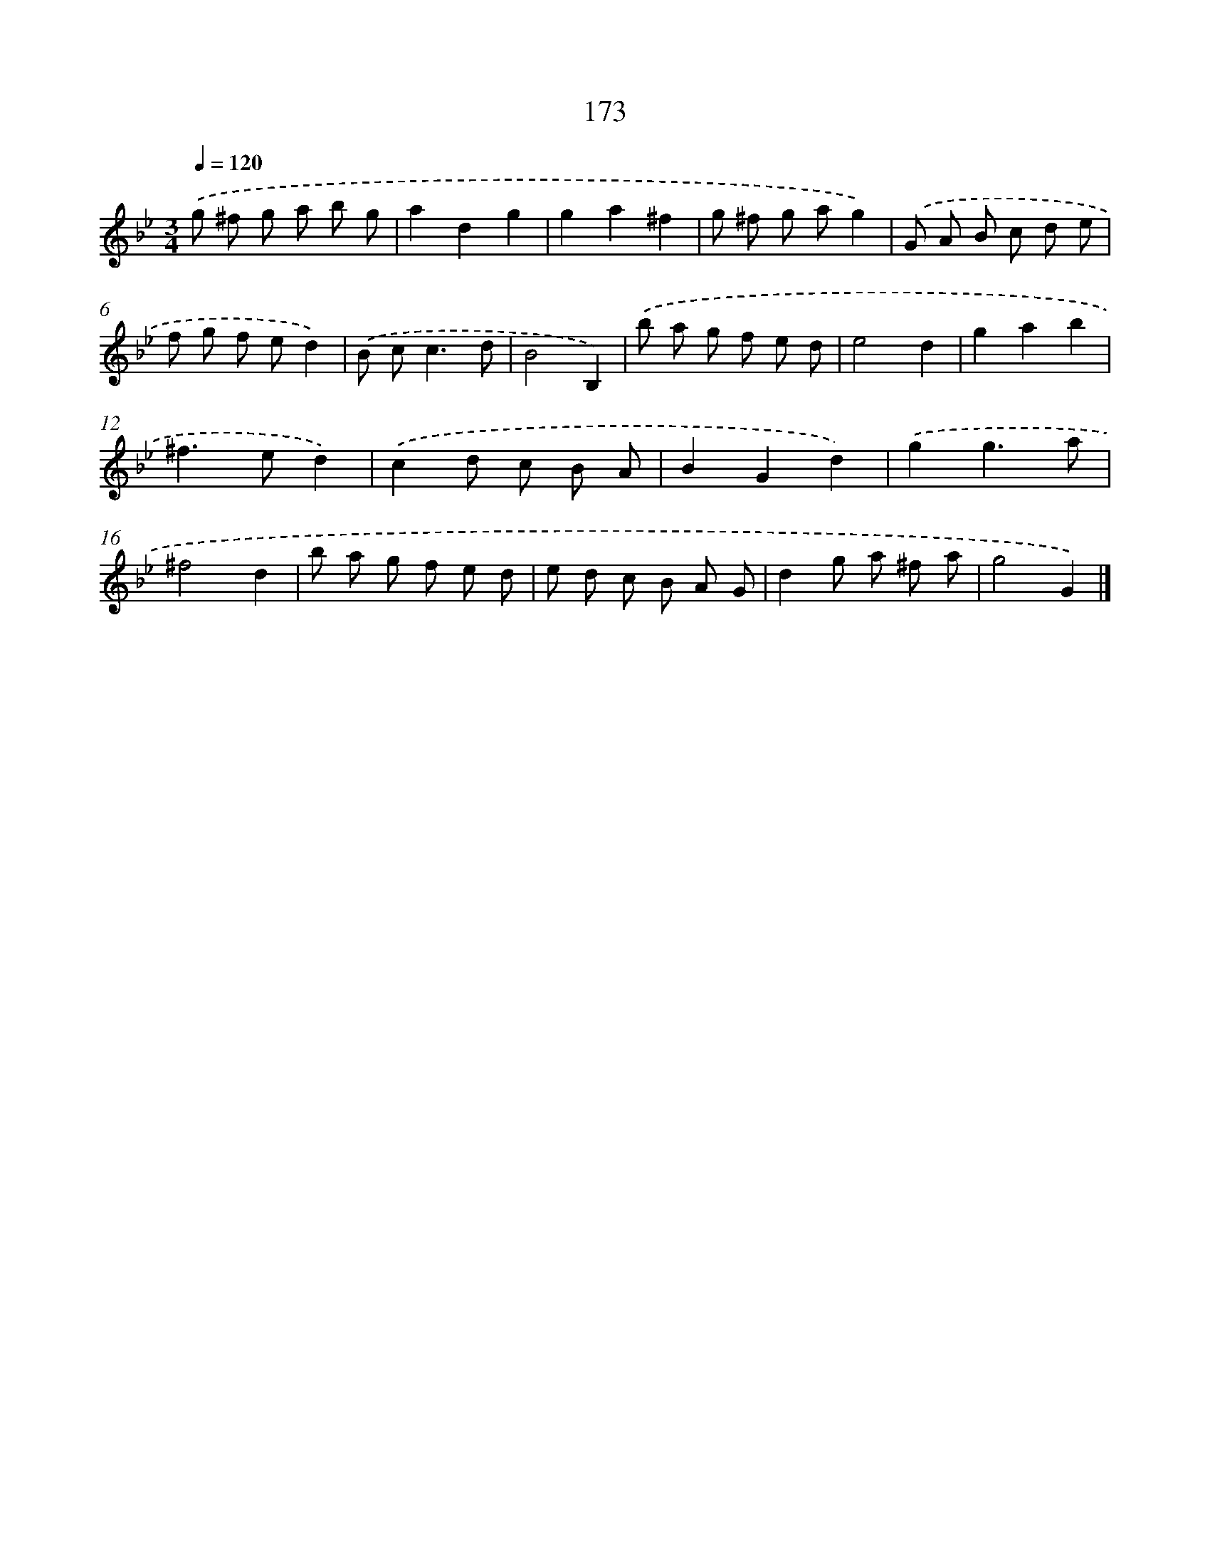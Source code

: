 X: 11636
T: 173
%%abc-version 2.0
%%abcx-abcm2ps-target-version 5.9.1 (29 Sep 2008)
%%abc-creator hum2abc beta
%%abcx-conversion-date 2018/11/01 14:37:17
%%humdrum-veritas 2175010212
%%humdrum-veritas-data 3211969916
%%continueall 1
%%barnumbers 0
L: 1/8
M: 3/4
Q: 1/4=120
K: Bb clef=treble
.('g ^f g a b g |
a2d2g2 |
g2a2^f2 |
g ^f g ag2) |
.('G A B c d e |
f g f ed2) |
.('B c2<c2d |
B4B,2) |
.('b a g f e d |
e4d2 |
g2a2b2 |
^f2>e2d2) |
.('c2d c B A |
B2G2d2) |
.('g2g3a |
^f4d2 |
b a g f e d |
e d c B A G |
d2g a ^f a |
g4G2) |]
